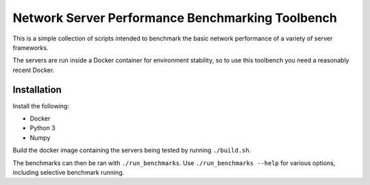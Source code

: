 Network Server Performance Benchmarking Toolbench
=================================================

This is a simple collection of scripts intended to benchmark the basic
network performance of a variety of server frameworks.

The servers are run inside a Docker container for environment stability,
so to use this toolbench you need a reasonably recent Docker.

Installation
------------

Install the following:

- Docker
- Python 3
- Numpy

Build the docker image containing the servers being tested by running
``./build.sh``.

The benchmarks can then be ran with ``./run_benchmarks``.  Use
``./run_benchmarks --help`` for various options, including selective
benchmark running.
